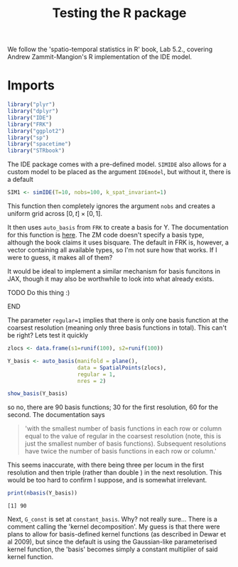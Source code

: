 #+TITLE: Testing the R package

:BOILERPLATE:
#+BIBLIOGRAPHY: Bibliography.bib
#+LATEX_CLASS: article
#+LATEX_CLASS_OPTIONS: [letterpaper]
#+OPTIONS: toc:nil
#+LATEX_HEADER: \usepackage{amsmath,amsfonts,amsthm,amssymb,bm,bbm,tikz,tkz-graph, graphicx, subcaption, mathtools, algpseudocode}
#+LATEX_HEADER: \usepackage[cache=false]{minted}
#+LATEX_HEADER: \usetikzlibrary{arrows}
#+LATEX_HEADER: \usetikzlibrary{bayesnet}
#+LATEX_HEADER: \usetikzlibrary{matrix}
#+LATEX_HEADER: \usepackage[margin=1in]{geometry}
#+LATEX_HEADER: \usepackage[english]{babel}
#+LATEX_HEADER: \newtheorem{theorem}{Theorem}[section]
#+LATEX_HEADER: \newtheorem{corollary}[theorem]{Corollary}
#+LATEX_HEADER: \newtheorem{lemma}[theorem]{Lemma}
#+LATEX_HEADER: \newtheorem{definition}[theorem]{Definition}
#+LATEX_HEADER: \newtheorem*{remark}{Remark}
#+LATEX_HEADER: \DeclareMathOperator{\E}{\mathbb E}
#+LATEX_HEADER: \DeclareMathOperator{\prob}{\mathbb P}
#+LATEX_HEADER: \DeclareMathOperator{\var}{\mathbb V\mathrm{ar}}
#+LATEX_HEADER: \DeclareMathOperator{\cov}{\mathbb C\mathrm{ov}}
#+LATEX_HEADER: \DeclareMathOperator{\cor}{\mathbb C\mathrm{or}}
#+LATEX_HEADER: \DeclareMathOperator{\normal}{\mathcal N}
#+LATEX_HEADER: \DeclareMathOperator{\invgam}{\mathcal{IG}}
#+LATEX_HEADER: \newcommand*{\mat}[1]{\bm{#1}}
#+LATEX_HEADER: \newcommand{\norm}[1]{\left\Vert #1 \right\Vert}
#+LATEX_HEADER: \renewcommand*{\vec}[1]{\boldsymbol{\mathbf{#1}}}
#+EXPORT_EXCLUDE_TAGS: noexport
:END:

We follow the 'spatio-temporal statistics in R' book, Lab 5.2., covering Andrew Zammit-Mangion's R implementation of the IDE model.

* Imports

#+begin_src R :session example :results none
library("plyr")
library("dplyr")
library("IDE")
library("FRK")
library("ggplot2")
library("sp")
library("spacetime")
library("STRbook")
#+end_src

The IDE package comes with a pre-defined model. ~SIMIDE~ also allows for a custom model to be placed as the argument ~IDEmodel~, but without it, there is a default

#+begin_src R :session example :results none
SIM1 <- simIDE(T=10, nobs=100, k_spat_invariant=1)
#+end_src

This function then completely ignores the argument ~nobs~ and creates a uniform grid across $[0,t]\times[0,1]$.

It then uses ~auto_basis~ from ~FRK~ to create a basis for Y. The documentation for this function is [[https://andrewzm.github.io/FRK/reference/auto_basis.html][here]].  The ZM code doesn't specify a basis type, although the book claims it uses bisquare. The default in FRK is, however, a vector containing all available types, so I'm not sure how that works. If I were to guess, it makes all of them? 

It would be ideal to implement a similar mechanism for basis funcitons in JAX, though it may also be worthwhile to look into what already exists. 
*************** TODO Do this thing :)
*************** END

The parameter ~regular=1~ implies that there is only one basis function at the coarsest resolution (meaning only three basis functions in total). This can't be right? Lets test it quickly

#+begin_src R :session example :results graphics file :file ./show_basis_test.png :height 200 :width 300 :exports both
zlocs <- data.frame(s1=runif(100), s2=runif(100))

Y_basis <- auto_basis(manifold = plane(),
                      data = SpatialPoints(zlocs),
                      regular = 1,
                      nres = 2)

show_basis(Y_basis)
#+end_src

#+RESULTS:
[[file:./show_basis_test.png]]

so no, there are 90 basis functions; 30 for the first resolution, 60 for the second. The documentation says

#+begin_quote
'with the smallest number of basis functions in each row or column equal to the value of regular in the coarsest resolution (note, this is just the smallest number of basis functions). Subsequent resolutions have twice the number of basis functions in each row or column.'
#+end_quote

This seems inaccurate, with there being three per locum in the first resolution and then triple (rather than double ) in the next resolution. This would be too hard to confirm I suppose, and is somewhat irrelevant.

#+begin_src R :session example :results output :exports both
print(nbasis(Y_basis))
#+end_src

#+RESULTS:
: [1] 90

Next, ~G_const~ is set at ~constant_basis~. Why? not really sure... There is a comment calling the 'kernel decomposition'. My guess is that there were plans to allow for basis-defined kernel functions (as described in Dewar et al 2009), but since the default is using the Gaussian-like parameterised kernel function, the 'basis' becomes simply a constant multiplier of said kernel function.

